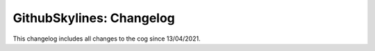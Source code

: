 .. _gs-mj:

=========================
GithubSkylines: Changelog
=========================

This changelog includes all changes to the cog since 13/04/2021.